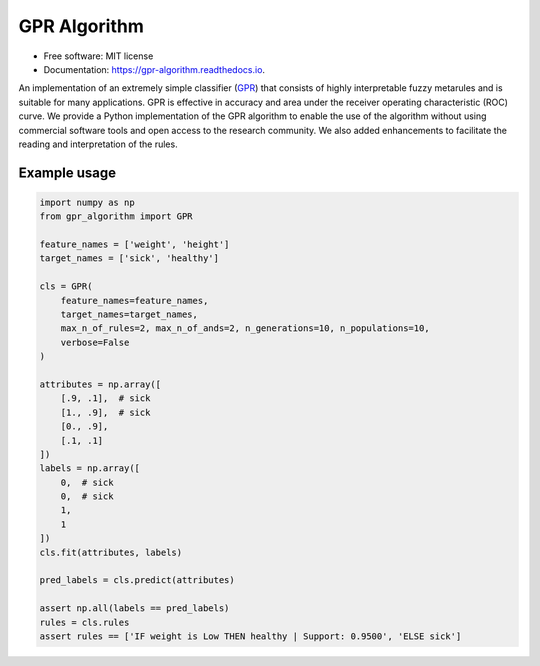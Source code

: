 GPR Algorithm
=============

.. image:: https://img.shields.io/pypi/v/gpr-algorithm.svg
        :target: https://pypi.python.org/pypi/gpr-algorithm

.. image:: https://github.com/czmilanna/gpr-algorithm/actions/workflows/tox.yml/badge.svg
        :target: https://github.com/czmilanna/gpr-algorithm/actions/workflows/tox.yml


.. image:: https://readthedocs.org/projects/gpr-algorithm/badge/?version=latest
        :target: https://gpr-algorithm.readthedocs.io/en/latest/?version=latest
        :alt: Documentation Status

* Free software: MIT license
* Documentation: https://gpr-algorithm.readthedocs.io.

An implementation of an extremely simple classifier (GPR_) that consists of highly interpretable fuzzy metarules
and is suitable for many applications. GPR is effective in accuracy and area under the receiver operating characteristic
(ROC) curve. We provide a Python implementation of the GPR algorithm to enable the use of the algorithm without using
commercial software tools and open access to the research community. We also added enhancements to facilitate the
reading and interpretation of the rules.

.. _GPR: https://doi.org/10.1016/j.ins.2021.05.041

Example usage
--------------

.. code:: python3

    import numpy as np
    from gpr_algorithm import GPR

    feature_names = ['weight', 'height']
    target_names = ['sick', 'healthy']

    cls = GPR(
        feature_names=feature_names,
        target_names=target_names,
        max_n_of_rules=2, max_n_of_ands=2, n_generations=10, n_populations=10,
        verbose=False
    )

    attributes = np.array([
        [.9, .1],  # sick
        [1., .9],  # sick
        [0., .9],
        [.1, .1]
    ])
    labels = np.array([
        0,  # sick
        0,  # sick
        1,
        1
    ])
    cls.fit(attributes, labels)

    pred_labels = cls.predict(attributes)

    assert np.all(labels == pred_labels)
    rules = cls.rules
    assert rules == ['IF weight is Low THEN healthy | Support: 0.9500', 'ELSE sick']